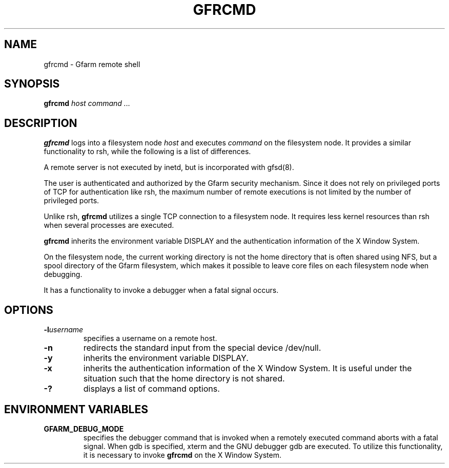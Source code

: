 .\" This manpage has been automatically generated by docbook2man 
.\" from a DocBook document.  This tool can be found at:
.\" <http://shell.ipoline.com/~elmert/comp/docbook2X/> 
.\" Please send any bug reports, improvements, comments, patches, 
.\" etc. to Steve Cheng <steve@ggi-project.org>.
.TH "GFRCMD" "1" "18 March 2003" "Gfarm" ""
.SH NAME
gfrcmd \- Gfarm remote shell
.SH SYNOPSIS

\fBgfrcmd\fR \fB\fIhost\fB\fR \fB\fIcommand\fB\fR\fI ...\fR

.SH "DESCRIPTION"
.PP
\fBgfrcmd\fR logs into a filesystem node \fIhost\fR and executes
\fIcommand\fR on the filesystem node.  It provides a similar
functionality to rsh, while the following is a list of differences.
.PP
A remote server is not executed by inetd, but is incorporated with
gfsd(8).
.PP
The user is authenticated and authorized by the Gfarm security
mechanism.  Since it does not rely on privileged ports of TCP for
authentication like rsh, the maximum number of remote executions is
not limited by the number of privileged ports.
.PP
Unlike rsh, \fBgfrcmd\fR utilizes a single TCP connection to a
filesystem node.  It requires less kernel resources than rsh when
several processes are executed.
.PP
\fBgfrcmd\fR inherits the environment variable DISPLAY and the
authentication information of the X Window System.
.PP
On the filesystem node, the current working directory is not the home
directory that is often shared using NFS, but a spool directory of the
Gfarm filesystem, which makes it possible to leave core files on each
filesystem node when debugging.
.PP
It has a functionality to invoke a debugger when a fatal signal
occurs.
.SH "OPTIONS"
.TP
\fB-l\fIusername\fB\fR
specifies a username on a remote host.
.TP
\fB-n\fR
redirects the standard input from the special device /dev/null.
.TP
\fB-y\fR
inherits the environment variable DISPLAY.
.TP
\fB-x\fR
inherits the authentication information of the X Window System.  It
is useful under the situation such that the home directory is not
shared.
.TP
\fB-?\fR
displays a list of command options.
.SH "ENVIRONMENT VARIABLES"
.TP
\fBGFARM_DEBUG_MODE\fR
specifies the debugger command that is invoked when a remotely
executed command aborts with a fatal signal.  When gdb is specified,
xterm and the GNU debugger gdb are executed.
To utilize this functionality, it is necessary to invoke \fBgfrcmd\fR
on the X Window System.
